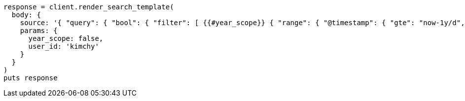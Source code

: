 [source, ruby]
----
response = client.render_search_template(
  body: {
    source: '{ "query": { "bool": { "filter": [ {{#year_scope}} { "range": { "@timestamp": { "gte": "now-1y/d", "lt": "now/d" } } }, {{/year_scope}} { "term": { "user.id": "{{user_id}}" }}]}}}',
    params: {
      year_scope: false,
      user_id: 'kimchy'
    }
  }
)
puts response
----

